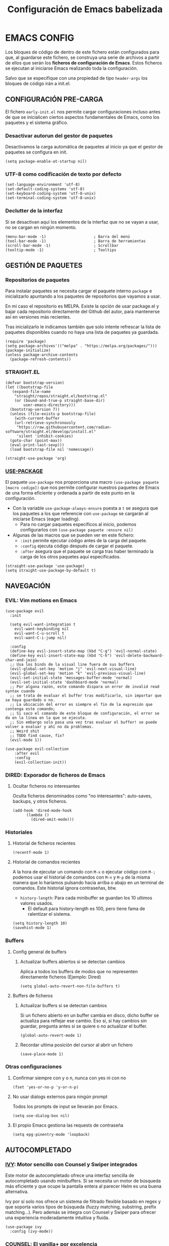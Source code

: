 #+TITLE: Configuración de Emacs babelizada

* EMACS CONFIG
:PROPERTIES:
:header-args: elisp :tangle ~/.emacs.d/init.el :comments no
:END:

Los bloques de código de dentro de este fichero están configurados para que, al guardarse este fichero, se construya una serie de archivos a partir de ellos que serán los *ficheros de configuración de Emacs*. Estos ficheros se ejecutan al iniciarse Emacs realizando toda la configuración.

Salvo que se especifique con una propiedad de tipo =header-args= los bloques de código irán a init.el.


** CONFIGURACIÓN PRE-CARGA
:PROPERTIES:
:header-args: elisp :tangle ~/.emacs.d/early-init.el :comments no
:END:

El fichero =early-init.el= nos permite cargar configuraciones incluso antes de que se inicialicen ciertos aspectos fundamentales de Emacs, como los paquetes y el sistema gráfico.


*** Desactivar autorun del gestor de paquetes

Desactivamos la carga automática de paquetes al inicio ya que el gestor de paquetes se configura en init.

#+begin_src elisp
  (setq package-enable-at-startup nil)
#+end_src
*** UTF-8 como codificación de texto por defecto

#+begin_src elisp
  (set-language-environment 'utf-8)
  (set-default-coding-systems 'utf-8)
  (set-keyboard-coding-system 'utf-8-unix)
  (set-terminal-coding-system 'utf-8-unix)
#+end_src

*** Declutter de la interfaz

Si se desactivan aquí los elementos de la interfaz que no se vayan a usar, no se cargan en ningún momento.

#+begin_src elisp
  (menu-bar-mode -1)                     ; Barra del menú
  (tool-bar-mode -1)                     ; Barra de herramientas
  (scroll-bar-mode -1)                   ; Scrollbar
  (tooltip-mode -1)                      ; Tooltips
#+end_src



** GESTIÓN DE PAQUETES


*** Repositorios de paquetes

Para instalar paquetes se necesita cargar el paquete interno =package= e inicializarlo apuntando a los paquetes de repositorios que vayamos a usar.

En mi caso el repositorio es MELPA. Existe la opción de usar package.el y bajar cada repositorio directamente del Github del autor, para mantenerse así en versiones más recientes.

Tras inicializarlo le indicamos también que solo intente refrescar la lista de paquetes disponibles cuando no haya una lista de paquetes ya guardada.

#+begin_src elisp
  (require 'package)
  (setq package-archives'(("melpa" . "https://melpa.org/packages/")))
  (package-initialize)
  (unless package-archive-contents
    (package-refresh-contents))
#+end_src

*** STRAIGHT.EL

#+begin_src elisp
  (defvar bootstrap-version)
  (let ((bootstrap-file
	 (expand-file-name
	  "straight/repos/straight.el/bootstrap.el"
	  (or (bound-and-true-p straight-base-dir)
	      user-emacs-directory)))
	(bootstrap-version 7))
    (unless (file-exists-p bootstrap-file)
      (with-current-buffer
	  (url-retrieve-synchronously
	   "https://raw.githubusercontent.com/radian-software/straight.el/develop/install.el"
	   'silent 'inhibit-cookies)
	(goto-char (point-max))
	(eval-print-last-sexp)))
    (load bootstrap-file nil 'nomessage))
#+end_src

#+begin_src elisp 
  (straight-use-package 'org)
#+end_src
*** [[https://github.com/jwiegley/use-package][USE-PACKAGE]]

El paquete =use-package= nos proporciona una macro =(use-package paquete [macro codigo])= que nos permite configurar nuestros paquetes de Emacs de una forma eficiente y ordenada a partir de este punto en la configuración.

- Con la variable =use-package-always-ensure= puesta a =t= se asegura que los paquetes a los que referencie con =use-package= se cargarán al iniciarse Emacs (eager loading).
  - Para no cargar paquetes específicos al inicio, podemos configurarlos con =(use-package paquete :ensure nil)=

- Algunas de las macros que se pueden ver en este fichero:
  - =:init= permite ejecutar código antes de la carga del paquete.
  - =:config= ejecuta código después de cargar el paquete.
  - =:after= asegura que el paquete se carga tras haber terminado la carga de los otros paquetes aquí especificados.

#+begin_src elisp
  (straight-use-package 'use-package)
  (setq straight-use-package-by-default t)
#+end_src



** NAVEGACIÓN

*** EVIL: Vim motions en Emacs

#+begin_src elisp
  (use-package evil
    :init

    (setq evil-want-integration t
	  evil-want-keybinding nil
	  evil-want-C-u-scroll t
	  evil-want-C-i-jump nil)
    
    :config
    (define-key evil-insert-state-map (kbd "C-g") 'evil-normal-state)
    (define-key evil-insert-state-map (kbd "C-h") 'evil-delete-backward-char-and-join)
    ;; Usa los binds de la visual line fuera de sus buffers 
    (evil-global-set-key 'motion "j" 'evil-next-visual-line)
    (evil-global-set-key 'motion "k" 'evil-previous-visual-line)
    (evil-set-initial-state 'messages-buffer-mode 'normal)
    (evil-set-initial-state 'dashboard-mode 'normal)
    ;; Por alguna razón, este comando dispara un error de invalid read syntax cuando
    ;; se trata de evaluar el buffer tras modificarlo, sin importar que se haya guardado o no.
    ;; La ubicación del error es siempre el fin de la expresión que contenga este comando;
    ;; Si saco el comando de este bloque de configuración, el error se da en la línea en la que se ejecuta.
    ;; Sin embargo solo pasa una vez tras evaluar el buffer! se puede volver a evaluar y ahí no da problemas.
    ;; Weird shit
    ;; TODO find cause, fix?
    (evil-mode 1))

  (use-package evil-collection
      :after evil
      :config
      (evil-collection-init))
#+end_src


*** DIRED: Exporador de ficheros de Emacs
**** Ocultar ficheros no interesantes
Oculta ficheros denominados como "no interesantes": auto-saves, backups, y otros ficheros.

#+BEGIN_SRC elisp
  (add-hook 'dired-mode-hook
	    (lambda ()
	      (dired-omit-mode)))
#+END_SRC


*** Historiales
**** Historial de ficheros recientes

#+BEGIN_SRC elisp
  (recentf-mode 1)
#+END_SRC

**** Historial de comandos recientes

A la hora de ejecutar un comando con =M-x= o ejecutar código con =M-;= podemos usar el historial de comandos con =M-n= y =M-p= de la misma manera que lo haríamos pulsando hacia arriba o abajo en un terminal de comandos. Este historial ignora contraseñas, btw.

- =history-length=: Para cada minibuffer se guardan los 10 ultimos valores usados.
  - El default para history-length es 100, pero tiene fama de ralentizar el sistema.

#+BEGIN_SRC elisp
  (setq history-length 10)
  (savehist-mode 1)
#+END_SRC


*** Buffers
**** Config general de buffers
***** Actualizar buffers abiertos si se detectan cambios
Aplica a todos los buffers de modos que no representen directamente ficheros (Ejemplo: Dired)
#+begin_src elisp
  (setq global-auto-revert-non-file-buffers t)
#+end_src

**** Buffers de ficheros
***** Actualizar buffers si se detectan cambios
Si un fichero abierto en un buffer cambia en disco, dicho buffer se actualiza para reflejar ese cambio.
Eso sí, si hay cambios sin guardar, pregunta antes si se quiere o no actualizar el buffer.

#+begin_src elisp
  (global-auto-revert-mode 1)
#+end_src

***** Recordar ultima posición del cursor al abrir un fichero

#+begin_src elisp
  (save-place-mode 1)
#+end_src


*** Otras configuraciones

**** Confirmar siempre con y o n, nunca con yes ni con no
  
#+begin_src elisp
  (fset 'yes-or-no-p 'y-or-n-p)
#+end_src

**** No usar dialogs externos para ningún prompt
Todos los prompts de input se llevarán por Emacs.
#+begin_src elisp
  (setq use-dialog-box nil)
#+end_src

**** El propio Emacs gestiona las requests de contraseña
#+begin_src elisp
  (setq epg-pinentry-mode 'loopback)
#+end_src



** AUTOCOMPLETADO

*** [[https://github.com/abo-abo/swiper?tab=readme-ov-file#ivy][IVY]]: Motor sencillo con Counsel y Swiper integrados

Este motor de autocompletado ofrece una interfaz sencilla de autocompletado usando minibuffers. Si se necesita un motor de búsqueda más eficiente y que ocupe la pantalla entera al parecer Helm es una buena alternativa.

Ivy por sí solo nos ofrece un sistema de filtrado flexible basado en regex y que soporta varios tipos de búsqueda (fuzzy matching, substring, prefix matching...). Pero además se integra con Counsel y Swiper para ofrecer una experiencia moderadamente intuitiva y fluida.

#+BEGIN_SRC elisp
  (use-package ivy
    :config (ivy-mode))
#+END_SRC


*** [[https://github.com/abo-abo/swiper?tab=readme-ov-file#counsel][COUNSEL]]: El vanilla+ por excelencia

Counsel mejora varias de los comandos de Emacs integrando Ivy en la interfaz que ofrece. Para activar Counsel y que se sustituyan estos comandos en cuestión basta con ejecutar =(counsel-mode)=.

- Counsel viene incluido con Ivy.

#+BEGIN_SRC elisp
  (use-package counsel
    :config (counsel-mode))
#+END_SRC


*** [[https://github.com/Yevgnen/ivy-rich][IVY-RICH]]

Mejora de interfaz de Ivy, más informativa y configurable.

#+BEGIN_SRC elisp
  (use-package ivy-rich
    :after (ivy counsel)
    :init (ivy-rich-mode 1))
#+END_SRC



** AYUDA Y DOCUMENTACIÓN


*** [[https://github.com/Wilfred/helpful][HELPFUL]]: Ayuda más contextual

Sustituye varios de los comandos de ayuda de Emacs (y Counsel!) por otros que ofrecen información más contextual.

#+BEGIN_SRC elisp
  (use-package helpful
     :after counsel
     :custom
     ;; Comandos de ayuda de Counsel llamarán a las funciones de Helpful:
     (counsel-describe-function-function #'helpful-callable)
     (counsel-describe-variable-function #'helpful-variable)
     :config
     (general-def
       [remap describe-function]      'counsel-describe-function
       [remap describe-command]       'helpful-command
       [remap describe-variable]      'counsel-describe-variable
       [remap describe-key]           'helpful-key))
#+END_SRC


*** [[https://github.com/justbur/emacs-which-key][WHICH-KEY]]: Descripción de las acciones asociadas a keybinds

Con which-key, se muestra ayuda en un minibuffer si empezamos a introducir una combinación de teclas y paramos cierto tiempo.
- =which-key-idle-delay= indica los segundos que tarda en aparecer la ayuda de which-key.

#+begin_src elisp
  (use-package which-key
  :init (which-key-mode)
  :diminish which-key-mode
  :config
  ;; Tiempo que tarda en aparecer la ayuda
  (setq which-key-idle-delay 0.3))
#+end_src

** EBDB: Gestor de contactos

#+begin_src elisp
  (use-package ebdb)
#+end_src

** FORMATOS

*** PDF-TOOLS: Lector de ficheros PDF

#+begin_src elisp
  (use-package pdf-tools)
#+end_src



** PROGRAMACIÓN


*** [[https://github.com/magit/magit][MAGIT]]: CONFIGURACIÓN DE GIT

El paquete Magit es un wrapper de Git para Emacs.
- Cambiando la función de display de Magit a =magit-display-buffer-same-window-except-diff-v1=, el buffer de Magit ocupa todo el marco.

#+begin_src elisp
  (use-package magit
    :commands (magit-status magit-get-current-branch)
    :custom
    ;; Cuando visualizamos diffs en Magit, el buffer ocupa todo el frame
    (magit-display-buffer-function #'magit-display-buffer-same-window-except-diff-v1))
#+end_src


*** ORG-BABEL: PROGRAMACIÓN LITERARIA

**** LENGUAJES DE PROGRAMACIÓN

Carga =Elisp=, =Java=, =Python= y =SQL=.

#+begin_src elisp
  (org-babel-do-load-languages
   'org-babel-load-languages
   '((emacs-lisp . t)
     (java . t)
     (python . t)
     (sql . t)))
#+end_src

**** SALTAR CONFIRMACIÓN PREVIA A EJECUTAR BLOQUES DE CÓDIGO

#+begin_src elisp
  (setq org-confirm-babel-evaluate nil)
#+end_src


*** PROJECTILE: GESTIÓN DE PROYECTOS

#+begin_src elisp
  (use-package projectile
  :diminish projectile-mode
  :config (projectile-mode)
  :bind-keymap
  ("C-c p" . projectile-command-map)
  :init

  ;; Cambiar de proyecto abre dired en el directorio del proyecto
  (setq projectile-switch-project-action #'projectile-dired)

  ;; Usa Ripgrep para búsquedas más rápidas (tiene que estar instalado en el sistema)
  (setq	projectile-generic-command "rg --files --hidden")

  ;; Usa Ivy para el autocompletado en los buffers de Projectile
  (setq	projectile-completion-system 'ivy))
#+end_src

**** [[https://github.com/ericdanan/counsel-projectile][COUNSEL-PROJECTILE]]: Integración de Ivy en los buffers de Projectile

#+begin_src elisp
  (use-package counsel-projectile                                  
    :init (counsel-projectile-mode))
#+end_src


*** MEJORAS VISUALES PARA LA PROGRAMACIÓN

#+begin_src elisp
  ;; Muestra números de línea. Con excepciones
 
  (global-display-line-numbers-mode t)
  (dolist (mode '(org-mode-hook
  		    org-agenda-mode-hook
  		    term-mode-hook
  		    shell-mode-hook
  		    eshell-mode-hook
  		    pdf-view-mode-hook
  		    Info-mode-hook))
    (add-hook mode (lambda() (display-line-numbers-mode 0))))

  ;; Paréntesis cambian de color para mayor legibilidad
  (use-package rainbow-delimiters
    :hook (prog-mode . rainbow-delimiters-mode))
#+end_src

** INTERFAZ

*** DOOM-MODELINE: Línea de modos mejorada
La mode line, o línea de modos, es la línea horizontal que está en la 2ª posición empezando por abajo.
Esta línea muestra información como el modo de Emacs en el que estamos ahora mismo.
DOOM-ModeLine mejora visualmente la modeline y le añade información extra de utilidad.

#+begin_src elisp
  (use-package doom-modeline
    :init (doom-modeline-mode 1)
    :custom ((doom-modeline-height 20)))

    ;; Muestra números de columna en la modeline
  (column-number-mode)

  ;; Iconos necesarios para DOOM-ModeLine
  (use-package all-the-icons                             
    :if (display-graphic-p))
#+end_src



*** TEMAS
Uso el tema =modus-vivendi=.

#+begin_src elisp
  (use-package autothemer
    :config
    ;; Tema alto personalizable
    ;; Para pillar más temas:
    ;; (use-package doom-themes)
    (load-theme 'modus-vivendi t))
#+end_src


*** CENTRADO DE TEXTO
Se centra el texto para los buffers de Org y org-agenda.

#+begin_src elisp
  (use-package olivetti
    :config
    (setq-default olivetti-body-width 0.8)
    (add-hook 'org-mode-hook 'olivetti-mode))
#+end_src


*** GOLDEN-RATIO.EL: DIVISION DE VENTANAS

La ventana que se está editando se vuelve más grande que el resto automáticamente. Además, la división de ventanas tiene una proporción un poquito más normal.

#+begin_src elisp
  (use-package golden-ratio
    :config
    (golden-ratio-mode 1))
#+end_src


*** MEJORAS DEL RATÓN

Sigue siendo una herramienta útil por mucho que quiera evitarlo.
- =iscroll= es un paquete que permite scroll smooth en documentos con imágenes.

#+begin_src elisp
  (setq auto-window-vscroll nil)
  (use-package iscroll
    :config
    (iscroll-mode))
#+end_src


*** OTRAS CONFIGS DE INTERFAZ

#+begin_src elisp
  ;; Error de límite se comunica visualmente en lugar de con un sonido
  (setq visible-bell t)
  (set-fringe-mode 0)                    ; Activa los márgenes pero los esconde
#+end_src


** ORG: He aquí. He aquí la chicha.

#+begin_src elisp
    (use-package org
      :config
      (setq org-directory "~/org")
      (add-to-list 'org-modules 'org-habit))
#+end_src


*** ORG-AGENDA

**** FICHEROS DE ORG-AGENDA
Ficheros que se tendrán en cuenta a la hora de montar la agenda. De momento los ficheros de =~/org/gtd=.
#+begin_src elisp
  (setq org-agenda-files (list "~/org/gtd/inbox.org"           
			       "~/org/gtd/gtd.org"
			       "~/org/gtd/tickler.org"))
#+end_src

**** INTERFAZ DE LA AGENDA

***** Agenda diaria
La agenda por defecto muestra las entradas para un solo día en lugar de la agenda semanal por defecto.

#+begin_src elisp
  (setq org-agenda-span 1
	org-agenda-start-day "+0d")
#+end_src

***** Declutter visual
Configuración de los elementos de la agenda que se muestran o dejan de mostrar. Además quita las lineas que muestra org-agenda por defecto para montar un horario.

#+begin_src elisp
  ;; Abre org-agenda sin dividir la ventana
  (setq org-agenda-window-setup 'only-window)

  ;; Declutter, quita items ya hechos o duplicados
  (setq org-agenda-skip-timestamp-if-done t
  	org-agenda-skip-deadline-if-done t
  	org-agenda-skip-scheduled-if-done t
  	org-agenda-skip-scheduled-if-deadline-is-shown t
  	org-agenda-skip-timestamp-if-deadline-is-shown t)

  ;; Quita grid de horario de la vista de agenda
  (setq org-agenda-current-time-string ""
  	org-agenda-time-grid '((daily) () "" ""))

  ;; Muestra agenda con un par de saltos de línea
  (add-hook 'org-agenda-finalize-hook
  	  (lambda ()
  	    (goto-char (point-min))
  	    (insert "\n\n")))
#+end_src


*** ORG-TODO

- =org-use-fast-todo-selection= determina cuándo mostrar el menú de selección para org-todo. =auto= se salta este menu cuando se invoca a org-todo con argumentos de estado.
- =org-todo-keywords= determina los posibles estados de los TODOs.

#+begin_src elisp
  (setq
   org-use-fast-todo-selection 'prefix
   org-todo-keywords
   '((sequence ; FLOW PRINCIPAL DE TAREAS
      "TODO(t)" ; Hacer luego
      "NEXT(n)" ; En proceso/siguiente
      "|"
      "DONE(d)" ; Hecho
      )
     (sequence ; FLOW BACKLOG
      "WAIT(w)" ; A la espera de algo externo
      "HOLD(h)" ; A la espera por motu propio
      "IDEA(i)" ; Para atajar algún día
      "|"
      "NOTE(o@/!)" ; No es TODO; solo para trackear
      "STOP(s@/!)" ; Estado final para cancelar
      )))
#+end_src

*** ORG-CAPTURE

- =org-default-notes-file=: Fichero destinatario de las nuevas capturas por defecto.

#+begin_src elisp
  (setq org-default-notes-file (concat org-directory "/gtd/inbox.org"))
#+end_src

**** PLANTILLAS DE ORG-CAPTURE
Algunas por aquí, otras por fichero externo.

#+begin_src elisp
  (setq org-capture-templates
	'(("t" "TODO" entry (file+headline "~/org/gtd/gtd.org" "INBOX")
	   "** TODO %?"
	   :empty-lines-after 1)

	  ("c" "Cita" entry (file+headline "~/org/gtd/gtd.org" "INBOX")
	   "** %?\n SCHEDULED: %^T"
	   :empty-lines-after 1)

	  ("d" "TODO con deadline" entr (file+headline "~/org/gtd/gtd.org" "INBOX")
	   "** TODO %?\n DEADLINE: %^T"
	   :empty-lines-after 1)))
#+end_src

*** TARGETS PARA ORG-REFILE
A la hora de hacer org-refile se cargan los headings de los ficheros de la agenda para permitir fácil reagendado.

#+begin_src elisp
  (setq org-refile-targets
        '((nil :maxlevel . 2)
  	(org-agenda-files :maxlevel . 2)))
#+end_src

*** ORG-ROAM
Gestor de información con backlincks basado en Emacs Lisp y sostenido por SQLite.

- =org-roam-directory= para indicar la carpeta donde se guardan las notas de Roam.
- =org-roam-completion-everywhere= a =t= activa el autocompletado de Roam para links que no son de Org.
- =org-roam-dailies= nos ofrece funcionalidad para tener notas diarias en org-roam. 

#+begin_src elisp
  (use-package org-roam
    :custom
    (org-roam-directory "~/org/roam")
    (org-roam-completion-everywhere t)
    :config
    (require 'org-roam-dailies)
    (org-roam-setup)
    (org-roam-db-autosync-mode))
#+end_src



*** ORG-MODERN
Mejora visual de los elementos de Org-Mode

#+begin_src elisp
  (use-package org-modern
    :after org
    :config
    (global-org-modern-mode))
#+end_src


*** ORG-HABIT: Tareas repetidas

*** Otras configuraciones

- =org-extend-today-until=: Indicar hora específica para avanzar las entradas al día siguiente.
  Perfecto para quedarme hasta las tantas y seguir guardando sobre el día anterior.
- =org-hide-emphasis-markers=: Elimina *caracteres* _de_ =énfasis=.

#+begin_src elisp
  (setq org-extend-today-until 6
	org-hide-emphasis-markers t)
#+end_src

**** Escalado automático de imágenes

- =org-image-actual-width=: Determina el ancho de las imágenes en la pantalla.

#+begin_src elisp
  (setq org-image-actual-width nil)
#+end_src


** YASNIPPET: Plantillas para todo

#+begin_src elisp
  (use-package yasnippet
    :config
    (setq yas-snippet-dirs '("~/.emacs.d/snippets"))
    (yas-global-mode 1))
#+end_src

** ATAJOS DE TECLADO: [[https://github.com/noctuid/general.el][GENERAL.EL]] y [[https://github.com/abo-abo/hydra][HYDRA]]

- [[https://github.com/noctuid/general.el][General.el]] ofrece una forma sencilla de establecer keybinds a traves de todo Emacs.
  A lo largo de la config se definen binds con =(general-def "keybind" 'funcion["keybind2" 'funcion2[... "keybindN" 'funcionN]])=

- [[https://github.com/abo-abo/hydra][Hydra]] brinda atajos stackeables: Activar una hidra permite establecer "mini-modos" con los que ejecutar otros comandos en rápida sucesión.

#+begin_src elisp
  (use-package general)
  (use-package hydra)
#+end_src


*** ATAJOS GENERALES
Valga la redundancia culpa del nombre del paquete usado para los atajos, aqui van atajos que aplican a todo Emacs en cuanto a funcionalidad que no encajo en otros sitios.

- *CANCELAR*: =Esc=
  Por defecto, el keybind para la función general de cancelar (=keyboard-escape-quit=), está asociada a =C-g=.

  #+begin_src elisp
  (general-def
    "<escape>" 'keyboard-escape-quit)
  #+end_src


*** ATAJOS DE IVY

#+begin_src elisp
  (general-def
    ;; Control-F a lo bestia
    "C-s"      'swiper
    ;; Cambio rápido de buffer
    "C-M-j"    'counsel-switch-buffer)

  (general-def
    :keymaps   'ivy-minibuffer-map
    "TAB"      'ivy-alt-done
    "C-L"      'ivy-alt-done
    "C-j"      'ivy-next-line
    "C-k"      'ivy-previous-line)

  (general-def
    :keymaps   'ivy-switch-buffer-map
    "C-k"      'ivy-previous-line
    "C-l"      'ivy-done
    "C-d"      'ivy-switch-buffer-kill)

  (general-def
    :keymaps   'ivy-reverse-i-search-map
    "C-k"      'ivy-previous-line
    "C-d"      'ivy-reverse-i-search-kill)
#+end_src


*** ATAJOS PARA PROGRAMACIÓN

**** ATAJOS DE ORG-BABEL: C-c b

- =org-babel-execute-src-block-maybe= (=C-c b e c=): Ejecuta el bloque de código sobre el que esté el cursor, de ser posible.
- =org-babel-execute-subtree= (=C-c b e s=): Ejecuta todos los bloques de código bajo un encabezado de Org.
- =org-babel-execute-buffer= (=C-c b e b=): Ejecuta todos los bloques de código del buffer.

#+begin_src elisp
  (general-def
    :prefix "C-c b"
    ""  '(:ignore t :which-key "org-babel")
    "e" '(:ignore t :which-key "execute")
    "ec" 'org-babel-execute-src-block-maybe
    "es" 'org-babel-execute-subtree
    "eb" 'org-babel-execute-buffer)
#+end_src


*** ATAJOS DE ORG

- =org-store-link= (=C-c l=): Guarda en el kill ring un enlace a el punto sobre el que se está posicionado.
- =org-agenda= (=C-c a=): Abre la agenda Org.
  - Dentro de la agenda, =C-c C-x C-t= marca una tarea como completa.
- =org-capture= (=C-c c=): Inicia org-capture para la captura de información.

#+begin_src elisp
  (general-def
    "C-c l" 'org-store-link
    "C-c a" 'org-agenda
    "C-c c" 'org-capture)

  (general-def
    :keymaps 'org-roam-dailies-map
    "Y" 'org-roam-dailies-capture-yesterday
    "T" 'org-roam-dailies-capture-tomorrow)

  (general-def
    :prefix "C-c n"
    "" '(:ignore t :which-key "org-roam")
    "l" 'org-roam-buffer-toggle
    "f" 'org-roam-node-find
    "i" 'org-roam-node-insert
    "d" '(:keymap org-roam-dailies-map :which-key "Daily notes" :package org-roam))


  (general-def
    :keymaps 'org-agenda-mode-map
    "C-c C-x C-t" 'org-agenda-toggle-completed)

  (general-def
      :keymaps 'org-mode-map
      "C-M-i"  'completion-at-point)
#+end_src


*** HIDRAS

**** ZOOM IN/OUT: C-M-z

#+begin_src elisp
  (defhydra hydra-zoom (:timeout 4)
    "scale text"
    ("j" text-scale-increase "in")
    ("k" text-scale-decrease "out")
    ;; :exit a true finaliza la hydra.
    ("f" nil "finished" :exit t))

  ;; Asigna atajo a la hydra.
  (general-def
    "C-M-z" '(hydra-zoom/body :which-key "Zoom in or out text"))
#+end_src


** FUNCIONES

*** FUNCIONES CUSTOM

- =org-timestamp-weekdayp= acepta una fecha y devuelve T si el día de la semana especificado es laborable.
  Útil para definir timestamps que solo apliquen bien L-V o fines de semana.
  - Para usarlo: =SCHEDULED: <%%(org-timestamp-weekdayp date)>=

#+begin_src elisp
  (defun org-timestamp-weekdayp (date)
    "Return `t` if DATE is a workday (Monday to Friday)."
    (let ((day-of-week (calendar-day-of-week date)))
      (member day-of-week '(1 2 3 4 5))))
     #+end_src

- =org-agenda-toggle-completed= muestra u oculta los items ya completados en la agenda.

#+begin_src elisp
  (defun org-agenda-toggle-completed ()
    "Toggles visibility for done TODO items."
    (interactive)
    (setq org-agenda-skip-timestamp-if-done (not org-agenda-skip-timestamp-if-done)
	  org-agenda-skip-scheduled-if-done (not org-agenda-skip-scheduled-if-done)
	  org-agenda-skip-deadline-if-done (not org-agenda-skip-deadline-if-done))
    (org-agenda-redo))
#+end_src


*** ENLACES
Definición de enlaces con acciones personalizadas.

**** exec-block: EJECUTAR BLOQUES CODIGO

#+begin_src elisp
  (org-link-set-parameters
   "exec-block"
   :follow #'org-babel-ref-resolve)
#+end_src


** CUSTOMIZACIÓN
Las variables customizadas se guardan en fichero aparte que se carga en inicialización.

#+begin_src elisp
  (setq custom-file (locate-user-emacs-file "custom-vars.el"))
  (load custom-file 'noerror 'nomessage)
#+end_src

** CONFIGS ESPECIFICAS: SEPARANDO CURRO DE CASA

#+begin_src elisp
  (if (string= (getenv "WORK-EMACS") "Y")
      (load (locate-user-emacs-file "work-init.el"))
    (load (locate-user-emacs-file "personal-init.el")))
  #+end_src

** CONFIGS. POR SISTEMA

Al finalizar la ejecución del fichero init.el principal, pasamos a cargar configuraciones específicas de dispositivo.

#+begin_src elisp
  (cond
   ((and (eq system-type 'gnu/linux) (file-exists-p "/etc/wsl.conf"))
    (load (locate-user-emacs-file "wsl-init.el")))
   ((eq system-type 'windows-nt)
    (load (locate-user-emacs-file "win-init.el"))))
#+end_src

Existen ahora mismo 2 ficheros de config especificos por equipo:

*** CONFIG. WSL2
:PROPERTIES:
:header-args: elisp :tangle ~/.emacs.d/wsl-init.el :comments no
:END:

Configuraciones útiles, cuando no esenciales, a la hora de ejecutar Emacs dentro de WSL2 en Windows.

#+begin_src elisp
  ;; Permite hacer copy/paste entre Windows e Emacs: https://www.lukas-barth.net/blog/emacs-wsl-copy-clipboard/
  (setq select-active-regions nil)

  ;; Abre las URLs con Firefox: https://hkvim.com/post/windows-setup/
  (defun wsl-browse-url-xdg-open (url &optional ignored)
    (interactive (browse-url-interactive-arg "URL: "))
    (shell-command-to-string (concat "wslview " url)))

  (advice-add #'browse-url-xdg-open :override #'wsl-browse-url-xdg-open)

  ;; Windows host copy
  (defun wsl-copy (start end)
    (interactive "r")
    (shell-command-on-region start end "clip.exe")
    (deactivate-mark))

  ;; Windows host paste
  (defun wsl-paste ()
    (interactive)
    (let ((clipboard
	   (shell-command-to-string "powershell.exe -command 'Get-Clipboard' 2> /dev/null")))
      (setq clipboard (replace-regexp-in-string "\r" "" clipboard)) ; Remove Windows ^M characters
      (setq clipboard (substring clipboard 0 -1)) ; Remove newline added by Powershell
      (insert clipboard)))

  ;; Atajos copy-paste de Windows
  (general-def
    :prefix "C-c w"
    "c" 'wsl-copy
    "v" 'wsl-paste)
#+end_src

**** FUENTES (Linux)
Para añadir fuentes nuevas bajo Emacs en WSL2, se ha de pegar las fuentes en =~/.fonts/= y actualizar la caché de fuentes con =$fc -cache -f=.

#+begin_src elisp
  (set-face-attribute 'default nil :family "CaskaydiaMono Nerd Font Propo" :height 150)
#+end_src

**** TRANSPARENCIA
Funciona solo en emacs-gtk.

#+begin_src elisp
  (set-frame-parameter nil 'alpha-background 80)
  (add-to-list 'default-frame-alist '(alpha-background . 80))
#+end_src

**** TAMAÑO FRAME INICIAL Y NUEVOS FRAMES

#+begin_src elisp
  (add-to-list 'default-frame-alist '(fullscreen . maximized))
  (add-to-list 'default-frame-alist '(undecorated . t))
  (add-to-list 'initial-frame-alist '(fullscreen . maximized))
  (add-to-list 'initial-frame-alist '(undecorated . t))
#+end_src


*** CONFIG. WINDOWS
:PROPERTIES:
:header-args: elisp :tangle ~/.emacs.d/win-init.el :comments no
:END:

**** FUENTES (Windows)

#+begin_src elisp
  (set-face-attribute 'default nil :family "CaskaydiaMono NFP" :height 150)
#+end_src

** VARIABLES LOCALES

Este código se ejecuta *al abrir este fichero de configuración*, y permite que la configuración se auto-exporte a los ficheros que usa Emacs al guardarse.

Se puede añadir un código similar a la config para que esto sea así con todos los ficheros Org. Pero quiero mantenerlo especifico en los ficheros de Init así que así se va a quedar..

# Local Variables:
# eval: (progn
#         (setq my-tangle-hook
#               (lambda () (when (string-equal (buffer-file-name) (expand-file-name "~/.config/emacs/config.org"))
#                            (org-babel-tangle))))
#         (add-hook 'after-save-hook my-tangle-hook nil t)
#         (add-hook 'kill-buffer-hook
#                   (lambda () (remove-hook 'after-save-hook my-tangle-hook)) nil t))
# End:
